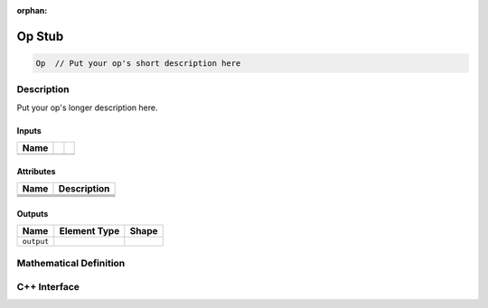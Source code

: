 :orphan:

.. op_stub: 


#######
Op Stub
#######

.. code-block:: cpp

   Op  // Put your op's short description here 


Description
===========

.. TODO

Put your op's longer description here. 



Inputs
------

.. TODO

+-----------------+-------------------------+----------------------------------+
| Name            |                         |                                  |
+=================+=========================+==================================+
|                 |                         |                                  |
+-----------------+-------------------------+----------------------------------+

Attributes
----------

.. TODO

+-------------------------------+-----------------------------------------------+
| Name                          | Description                                   |
+===============================+===============================================+
|                               |                                               |
+-------------------------------+-----------------------------------------------+
|                               |                                               |
+-------------------------------+-----------------------------------------------+
|                               |                                               |
+-------------------------------+-----------------------------------------------+
|                               |                                               |
+-------------------------------+-----------------------------------------------+

Outputs
-------

.. TODO

+-----------------+-------------------------+--------------------------------+
| Name            | Element Type            | Shape                          |
+=================+=========================+================================+
| ``output``      |                         |                                |
+-----------------+-------------------------+--------------------------------+


Mathematical Definition
=======================

.. TODO update this




C++ Interface
=============

.. coming soon